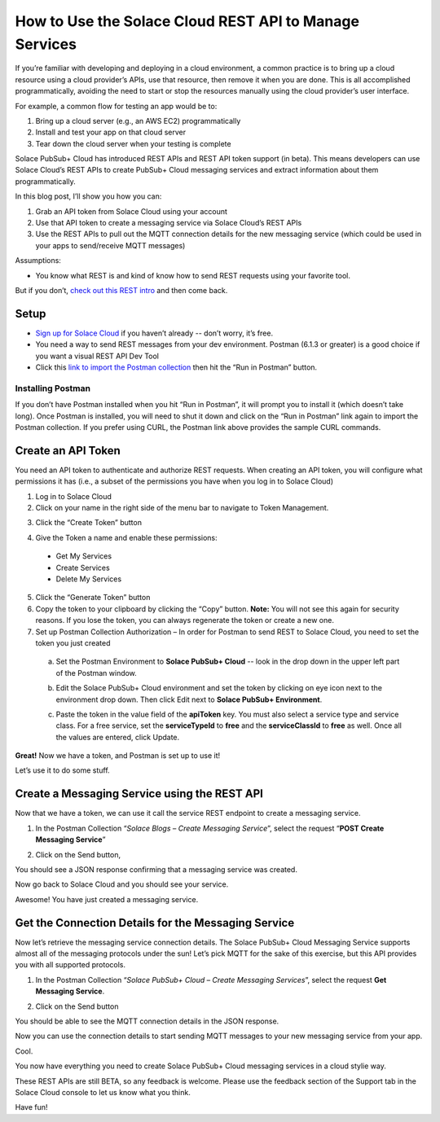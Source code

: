 How to Use the Solace Cloud REST API to Manage Services
=======================================================

If you’re familiar with developing and deploying in a cloud environment, a common practice is to bring up a cloud resource using a cloud provider’s APIs, use that resource, then remove it when you are done. This is all accomplished programmatically, avoiding the need to start or stop the resources manually using the cloud provider’s user interface.

For example, a common flow for testing an app would be to:

1. Bring up a cloud server (e.g., an AWS EC2) programmatically
2. Install and test your app on that cloud server
3. Tear down the cloud server when your testing is complete

Solace PubSub+ Cloud has introduced REST APIs and REST API token support (in beta). This means developers can use Solace Cloud’s REST APIs to create PubSub+ Cloud messaging services and extract information about them programmatically.

In this blog post, I’ll show you how you can:

1. Grab an API token from Solace Cloud using your account
2. Use that API token to create a messaging service via Solace Cloud’s REST APIs
3. Use the REST APIs to pull out the MQTT connection details for the new messaging service (which could be used in your apps to send/receive MQTT messages)

Assumptions:

* You know what REST is and kind of know how to send REST requests using your favorite tool.

But if you don’t, `check out this REST intro <https://www.restapitutorial.com/lessons/whatisrest.html>`_ and then come back.

Setup
~~~~~

* `Sign up for Solace Cloud <https://cloud.solace.com/signup/>`_ if you haven’t already -- don’t worry, it’s free.
* You need a way to send REST messages from your dev environment. Postman (6.1.3 or greater) is a good choice if you want a visual REST API Dev Tool
* Click this `link to import the Postman collection <https://documenter.getpostman.com/view/3081638/RWM8SWza>`_ then hit the “Run in Postman” button.

Installing Postman
------------------

If you don’t have Postman installed when you hit “Run in Postman”, it will prompt you to install it (which doesn’t take long). Once Postman is installed, you will need to shut it down and click on the “Run in Postman” link again to import the Postman collection.
If you prefer using CURL, the Postman link above provides the sample CURL commands.

Create an API Token
~~~~~~~~~~~~~~~~~~~

You need an API token to authenticate and authorize REST requests. When creating an API token, you will configure what permissions it has (i.e., a subset of the permissions you have when you log in to Solace Cloud)

1. Log in to Solace Cloud
2. Click on your name in the right side of the menu bar to navigate to Token Management.

.. image:: ../img/use_api_tokens_1.jpg
   :target: https://console.solace.cloud/api-tokens

3. Click the “Create Token” button

.. image:: ../img/use_api_tokens_2.jpg
   :target: https://console.solace.cloud/api-tokens

4. Give the Token a name and enable these permissions:

  * Get My Services
  * Create Services
  * Delete My Services

.. image:: ../img/use_api_tokens_3.jpg
   :target: https://console.solace.cloud/api-tokens/create

5. Click the “Generate Token” button
6. Copy the token to your clipboard by clicking the “Copy” button. **Note:** You will not see this again for security reasons. If you lose the token, you can always regenerate the token or create a new one.
7. Set up Postman Collection Authorization – In order for Postman to send REST to Solace Cloud, you need to set the token you just created

  a. Set the Postman Environment to **Solace PubSub+ Cloud** -- look in the drop down in the upper left part of the Postman window.

  .. image:: ../img/use_api_tokens_4.jpg

  b. Edit the Solace PubSub+ Cloud environment and set the token by clicking on eye icon next to the environment drop down. Then click Edit next to **Solace PubSub+ Environment**.

  .. image:: ../img/use_api_tokens_5.jpg

  c. Paste the token in the value field of the **apiToken** key. You must also select a service type and service class. For a free service, set the **serviceTypeId** to **free** and the **serviceClassId** to **free** as well. Once all the values are entered, click Update.
  
  .. image:: ../img/use_api_tokens_6.jpg

**Great!** Now we have a token, and Postman is set up to use it!

Let’s use it to do some stuff.

Create a Messaging Service using the REST API
~~~~~~~~~~~~~~~~~~~~~~~~~~~~~~~~~~~~~~~~~~~~~~~~~~~~

Now that we have a token, we can use it call the service REST endpoint to create a messaging service.

1. In the Postman Collection “*Solace Blogs – Create Messaging Service*”, select the request “**POST Create Messaging Service**”

.. image:: ../img/use_api_tokens_7.jpg

2. Click on the Send button,

.. image:: ../img/use_api_tokens_8.jpg

You should see a JSON response confirming that a messaging service was created.

Now go back to Solace Cloud and you should see your service.

.. image:: ../img/use_api_tokens_9.jpg
   :target: https://console.solace.cloud/api-tokens

Awesome! You have just created a messaging service.

Get the Connection Details for the Messaging Service
~~~~~~~~~~~~~~~~~~~~~~~~~~~~~~~~~~~~~~~~~~~~~~~~~~~~

Now let’s retrieve the messaging service connection details. The Solace PubSub+ Cloud Messaging Service supports almost all of the messaging protocols under the sun! Let’s pick MQTT for the sake of this exercise, but this API provides you with all supported protocols.

1. In the Postman Collection “*Solace PubSub+ Cloud – Create Messaging Services*”, select the request **Get Messaging Service**.

.. image:: ../img/use_api_tokens_10.jpg

2. Click on the Send button

.. image:: ../img/use_api_tokens_11.jpg

You should be able to see the MQTT connection details in the JSON response.

Now you can use the connection details to start sending MQTT messages to your new messaging service from your app.

Cool.

You now have everything you need to create Solace PubSub+ Cloud messaging services in a cloud stylie way.

These REST APIs are still BETA, so any feedback is welcome. Please use the feedback section of the Support tab in the Solace Cloud console to let us know what you think.

Have fun!
